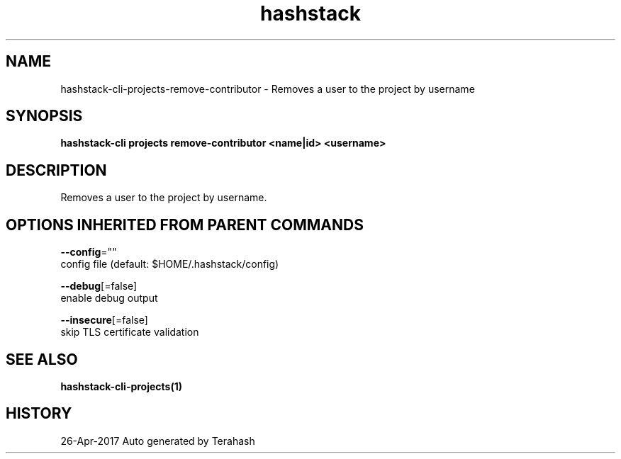 .TH "hashstack" "1" "Apr 2017" "Terahash" "" 
.nh
.ad l


.SH NAME
.PP
hashstack\-cli\-projects\-remove\-contributor \- Removes a user to the project by username


.SH SYNOPSIS
.PP
\fBhashstack\-cli projects remove\-contributor  <name|id> <username>\fP


.SH DESCRIPTION
.PP
Removes a user to the project by username.


.SH OPTIONS INHERITED FROM PARENT COMMANDS
.PP
\fB\-\-config\fP=""
    config file (default: $HOME/.hashstack/config)

.PP
\fB\-\-debug\fP[=false]
    enable debug output

.PP
\fB\-\-insecure\fP[=false]
    skip TLS certificate validation


.SH SEE ALSO
.PP
\fBhashstack\-cli\-projects(1)\fP


.SH HISTORY
.PP
26\-Apr\-2017 Auto generated by Terahash

